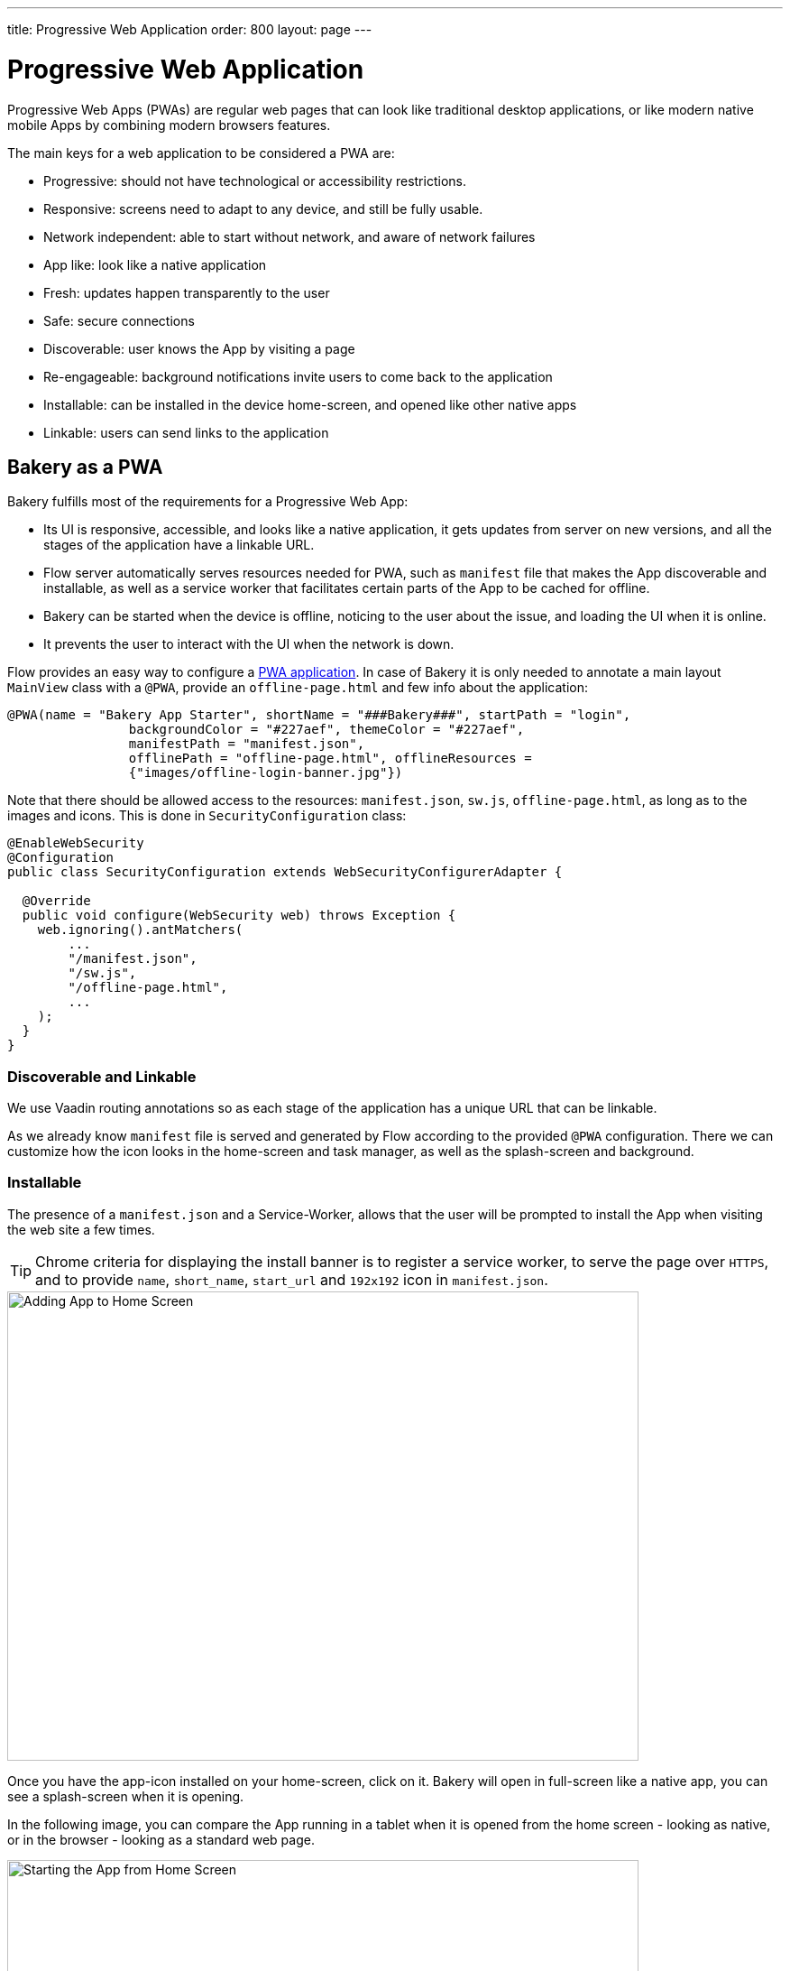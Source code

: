---
title: Progressive Web Application
order: 800
layout: page
---

= Progressive Web Application

Progressive Web Apps (PWAs) are regular web pages that can look like traditional desktop applications, or like modern native mobile Apps by combining modern browsers features.

The main keys for a web application to be considered a PWA are:

  - Progressive: should not have technological or accessibility restrictions.
  - Responsive: screens need to adapt to any device, and still be fully usable.
  - Network independent: able to start without network, and aware of network failures
  - App like: look like a native application
  - Fresh: updates happen transparently to the user
  - Safe: secure connections
  - Discoverable: user knows the App by visiting a page
  - Re-engageable: background notifications invite users to come back to the application
  - Installable: can be installed in the device home-screen, and opened like other native apps
  - Linkable: users can send links to the application

== Bakery as a PWA

Bakery fulfills most of the requirements for a Progressive Web App:

- Its UI is responsive, accessible, and looks like a native application, it gets updates from server on new versions, and all the stages of the application have a linkable URL.
- Flow server automatically serves resources needed for PWA, such as `manifest` file that makes the App discoverable and installable, as well as a service worker that facilitates certain parts of the App to be cached for offline.
- Bakery can be started when the device is offline, noticing to the user about the issue, and loading the UI when it is online.
- It prevents the user to interact with the UI when the network is down.

Flow provides an easy way to configure a <<dummy/../flow/pwa/tutorial-pwa-pwa-with-flow.asciidoc#, PWA application>>. In case of Bakery it is only needed to annotate a main layout `MainView` class with a `@PWA`, provide an `offline-page.html` and few info about the application:

```java
@PWA(name = "Bakery App Starter", shortName = "###Bakery###", startPath = "login",
		backgroundColor = "#227aef", themeColor = "#227aef",
		manifestPath = "manifest.json",
		offlinePath = "offline-page.html", offlineResources =
		{"images/offline-login-banner.jpg"})
```

Note that there should be allowed access to the resources: `manifest.json`, `sw.js`, `offline-page.html`, as long as to the images and icons. This is done in `SecurityConfiguration` class:

```java
@EnableWebSecurity
@Configuration
public class SecurityConfiguration extends WebSecurityConfigurerAdapter {

  @Override
  public void configure(WebSecurity web) throws Exception {
    web.ignoring().antMatchers(
        ...
        "/manifest.json",
        "/sw.js",
        "/offline-page.html",
        ...
    );
  }
}
```

=== Discoverable and Linkable
We use Vaadin routing annotations so as each stage of the application has a unique URL that can be linkable.

As we already know `manifest` file is served and generated by Flow according to the provided `@PWA` configuration. There we can customize how the icon looks in the home-screen and task manager, as well as the splash-screen and background.

=== Installable

The presence of a `manifest.json` and a Service-Worker, allows that the user will be prompted to install the App when visiting the web site a few times.

TIP: Chrome criteria for displaying the install banner is to register a service worker, to serve the page over `HTTPS`, and to provide `name`, `short_name`, `start_url` and `192x192` icon in `manifest.json`.

image::img/pwa-add-home.png[Adding App to Home Screen, 700, 520]


Once you have the app-icon installed on your home-screen, click on it. Bakery will open in full-screen like a native app, you can see a splash-screen when it is opening.

In the following image, you can compare the App running in a tablet when it is opened from the home screen - looking as native, or in the browser - looking as a standard web page.


image::img/pwa-start-app.gif[Starting the App from Home Screen, 700, 520]


=== App Like, and Responsiveness

Bakery utilizes a bunch of techniques to look as a native application, and to adjust to the device screen size.

 - A responsive Web components selection:

   * `vaadin-grid` for displaying data without consuming so much resources.
   * `vaadin-dialog` is used for displaying forms, this guarantees that we can control whether the form is shown as a modal layer, or in full screen.
   * `vaadin-form` to configure responsive steps based on the viewport.
   * `vaadin-tabs` is able to adapt to the available space an show navigation arrows in case.
   * `vaadin-board` a responsive component used in the dashboard.

 - Vaadin themes for small visual variants in the components.
 - CSS media queryes for fine control, and to set CSS properties based on screen size.


image::img/pwa-responsive.gif[Responsiveness, 700, 520]

NOTE: in Bakery, custom styling of a specific template is done in its file, but component theming and common for the App styles are gathered in the `shared-style.css` file.

=== Accessibility

By using `vaadin-core-elements` it is guaranteed that screens are accessible

 - `vaadin-text-field` and `vaadin-password-field` for accessible text inputs.
 - `vaadin-dialog` deals with trapping the focus in the overlay and much more.
 - `vaadin-date-picker` and `vaadin-combo-box` are specialized form-components accessible for everyone.
 - `vaadin-tabs` allows navigate and announce pages with keyboard or mouse.
 - `vaadin-grid` makes easy to navigate cells with the keyboard.


=== Offline

==== Starting the App when Offline

The way to make an application available when offline, is by providing a Service Worker.
The `sw.js` script is generated by Flow according to `@PWA` configration and it has all the magic for determining what should be cached, and what should be done in case of a network failure. Example of generated `sw.js`:


```javascript
importScripts('/bakery/VAADIN/static/server/workbox/workbox-sw.js');

workbox.setConfig({
  modulePathPrefix: '/bakery/VAADIN/static/server/workbox/'
});
workbox.precaching.precacheAndRoute([
{ url: 'icons/icon-144x144.png', revision: '-1619375005' },
{ url: 'icons/icon-192x192.png', revision: '429260614' },
{ url: 'icons/icon-512x512.png', revision: '-381362175' },
{ url: 'icons/icon-16x16.png', revision: '1640292953' },
{ url: 'offline-page.html', revision: '-2067995194' },
{ url: 'manifest.json', revision: '-37768073' },
{ url: 'images/offline-login-banner.jpg', revision: '1610653180' }
]);
self.addEventListener('fetch', function(event) {
  var request = event.request;
  if (request.mode === 'navigate') {
    event.respondWith(
      fetch(request)
        .catch(function() {
          return caches.match('offline-page.html');
        })
    );
  }
 });
```

==== Interacting with the App when Offline

Due to the nature of Vaadin, the UI is managed from server side, thus the application will be unusable when the server is unavailable.

In Bakery, we provide a mechanism to notice the user about the offline issue when it happens. It shows an advice that covers the screen and prevents user interaction.
The notice will disappear as soon as the network becomes available.

This is performed in the `main-view.html` template. The significant blocks here is the html defining the message to show, and the code detecting network changes.

```html
   ...

    <div class="offline" hidden$="[[online]]">
      ...
    </div>

   ...

  <script>
    class MainView extends Polymer.Element {
      ...
      ready() {
        super.ready();
        this.online = window.navigator.onLine;
        window.addEventListener('online', () => this.online = true);
        window.addEventListener('offline', () => this.online = false);
      }
      ...
    }
  <script>

```

In the following screenshot, you can view how the message is displayed in Bakery when you check or uncheck the offline box in browser devtools.

image::img/pwa-offline.gif[Offline Screen]

== Resources

Here are some further topics you might want to review:

* <<dummy/../flow/pwa/tutorial-pwa-introduction.asciidoc#, PWA introduction>>
* link:https://developers.google.com/web/progressive-web-apps/[Progressive Web Apps]
* link:https://developers.google.com/web/fundamentals/primers/service-workers/[Service Workers]
* link:https://developer.mozilla.org/en-US/Add-ons/WebExtensions/manifest.json[Manifest Json]
* link:https://vaadin.com/progressive-web-applications/learn/how-are-pwa-different-than-normal-web-apps[How are PWAs different than normal web apps]
* link:https://vaadin.com/blog/progressive-web-apps-in-java[PWAs in Java]
* link:https://developers.google.com/web/ilt/pwa/introduction-to-progressive-web-app-architectures[Progressive Web App Architectures]
